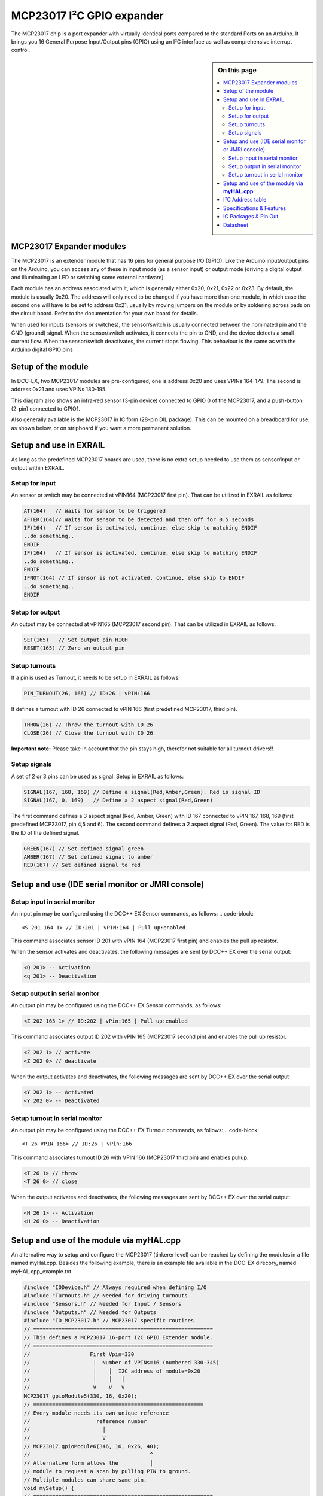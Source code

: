 ***************************
MCP23017 I²C GPIO expander
***************************

The MCP23017 chip is a port expander with virtually identical ports
compared to the standard Ports on an Arduino. It brings you 16
General Purpose Input/Output pins (GPIO) using an I²C interface as well as comprehensive interrupt
control.

.. sidebar:: On this page

   .. contents:: 
      :depth: 2
      :local:
   
MCP23017 Expander modules
-------------------------

The MCP23017 is an extender module that has 16 pins for general purpose
I/O (GPIO). Like the Arduino input/output pins on the Arduino, you can
access any of these in input mode (as a sensor input) or output mode
(driving a digital output and illuminating an LED or switching some
external hardware).

.. image:: ../../_static/images/i2c/MCP23017_module.jpg
    :alt: MCP23017 Module with Gravity connector
    :scale: 50%
    :class: no-scaled-link

.. image:: ../../_static/images/i2c/DFrobot_mcp23017_2.jpg
    :alt: MCP23017 Module with Groove connector
    :scale: 50%
    :class: no-scaled-link

.. image:: ../../_static/images/i2c/mcp23017_3.jpg
    :alt: MCP23017 Module 
    :scale: 50%
    :class: no-scaled-link


Each module has an address associated with
it, which is generally either 0x20, 0x21, 0x22 or 0x23. By default, the
module is usually 0x20. The address will only need to be changed if you
have more than one module, in which case the second one will have to be
set to address 0x21, usually by moving jumpers on the module or by
soldering across pads on the circuit board. Refer to the documentation
for your own board for details.

When used for inputs (sensors or switches), the sensor/switch is usually
connected between the nominated pin and the GND (ground) signal. When
the sensor/switch activates, it connects the pin to GND, and the device
detects a small current flow. When the sensor/switch deactivates, the
current stops flowing. This behaviour is the same as with the Arduino
digital GPIO pins

Setup of the module
--------------------

In DCC-EX, two MCP23017 modules are pre-configured, one is address 0x20
and uses VPINs 164-179. The second is address 0x21 and uses
VPINs 180-195.

This diagram also shows an infra-red sensor (3-pin device) connected to
GPIO 0 of the MCP23017, and a push-button (2-pin) connected to GPIO1.

Also generally available is the MCP23017 in IC form (28-pin DIL
package). This can be mounted on a breadboard for use, as shown below,
or on stripboard if you want a more permanent solution.

.. image:: ../../_static/images/i2c/ArduinoMega_MCP23017.png
    :alt: Diagram: Arduino Mega, MCP23017 Expansion Board with IR-Sensor and Push-button
    :height: 400px

.. image:: ../../_static/images/i2c/ArduinoMega_MCP23017_breadboard.png
    :alt: Diagram: Arduino Mega, MCP23017 IC with IR-Sensor and Push-button
    :height: 400px

Setup and use in EXRAIL
------------------------
As long as the predefined MCP23017 boards are used, there is no extra setup
needed to use them as sensor/input or output within EXRAIL.

Setup for input
~~~~~~~~~~~~~~~~
An sensor or switch may be connected at vPIN164 (MCP23017 first pin). That
can be utilized in EXRAIL as follows:

.. code-block:: C

   AT(164)   // Waits for sensor to be triggered
   AFTER(164)// Waits for sensor to be detected and then off for 0.5 seconds
   IF(164)   // If sensor is activated, continue, else skip to matching ENDIF
   ..do something..
   ENDIF
   IF(164)   // If sensor is activated, continue, else skip to matching ENDIF 
   ..do something.. 
   ENDIF
   IFNOT(164) // If sensor is not activated, continue, else skip to ENDIF 
   ..do something.. 
   ENDIF

Setup for output
~~~~~~~~~~~~~~~~~
An output may be connected at vPIN165 (MCP23017 second pin). That can be
utilized in EXRAIL as follows:

.. code-block:: C

   SET(165)   // Set output pin HIGH
   RESET(165) // Zero an output pin

Setup turnouts
~~~~~~~~~~~~~~~~~~~
If a pin is used as Turnout, it needs to be setup in EXRAIL as follows:

.. code-block:: C
   
   PIN_TURNOUT(26, 166) // ID:26 | vPIN:166

It defines a turnout with ID 26 connected to vPIN 166 (first predefined
MCP23017, third pin).

.. code-block:: C
   
   THROW(26) // Throw the turnout with ID 26
   CLOSE(26) // Close the turnout with ID 26

**Important note:** Please take in account that the pin stays high, therefor not
suitable for all turnout drivers!!

Setup signals
~~~~~~~~~~~~~~~~~~
A set of 2 or 3 pins can be used as signal. Setup in EXRAIL as follows:

.. code-block:: C

   SIGNAL(167, 168, 169) // Define a signal(Red,Amber,Green). Red is signal ID
   SIGNAL(167, 0, 169)   // Define a 2 aspect signal(Red,Green)

The first command defines a 3 aspect signal (Red, Amber, Green) with ID 167
connected to vPIN 167, 168, 169 (first predefined MCP23017, pin 4,5 and 6).
The second command defines a 2 aspect signal (Red, Green). The value for RED
is the ID of the defined signal.

.. code-block:: C

   GREEN(167) // Set defined signal green
   AMBER(167) // Set defined signal to amber
   RED(167) // Set defined signal to red

Setup and use (IDE serial monitor or JMRI console)
---------------------------------------------------
Setup input in serial monitor
~~~~~~~~~~~~~~~~~~~~~~~~~~~~~~
An input pin may be configured using the DCC++ EX Sensor commands, as
follows:
.. code-block::
   
   <S 201 164 1> // ID:201 | vPIN:164 | Pull up:enabled

This command associates sensor ID 201 with vPIN 164 (MCP23017 first pin)
and enables the pull up resistor.

When the sensor activates and deactivates, the following messages are
sent by DCC++ EX over the serial output:

.. code-block::

   <Q 201> -- Activation
   <q 201> -- Deactivation

Setup output in serial monitor
~~~~~~~~~~~~~~~~~~~~~~~~~~~~~~~

An output pin may be configured using the DCC++ EX Sensor commands, as
follows:

.. code-block::

   <Z 202 165 1> // ID:202 | vPin:165 | Pull up:enabled

This command associates output ID 202 with vPIN 165 (MCP23017 second
pin) and enables the pull up resistor.

.. code-block::

   <Z 202 1> // activate
   <Z 202 0> // deactivate

When the output activates and deactivates, the following messages are
sent by DCC++ EX over the serial output:

.. code-block::
   
   <Y 202 1> -- Activated
   <Y 202 0> -- Deactivated


Setup turnout in serial monitor
~~~~~~~~~~~~~~~~~~~~~~~~~~~~~~~~

An output pin may be configured using the DCC++ EX Turnout commands, as
follows:
.. code-block::
   
   <T 26 VPIN 166> // ID:26 | vPin:166

This command associates turnout ID 26 with VPIN 166 (MCP23017 third pin)
and enables pullup.

.. code-block::
   
   <T 26 1> // throw
   <T 26 0> // close

When the output activates and deactivates, the following messages are
sent by DCC++ EX over the serial output:

.. code-block::

   <H 26 1> -- Activation
   <H 26 0> -- Deactivation


Setup and use of the module via **myHAL.cpp**
----------------------------------------------

An alternative way to setup and configure the MCP23017 (tinkerer level)
can be reached by defining the modules in a file named myHal.cpp.
Besides the following example, there is an example file available in the
DCC-EX direcory, named myHAL.cpp_example.txt.

.. code-block:: C

   #include "IODevice.h" // Always required when defining I/O
   #include "Turnouts.h" // Needed for driving turnouts
   #include "Sensors.h" // Needed for Input / Sensors
   #include "Outputs.h" // Needed for Outputs
   #include "IO_MCP23017.h" // MCP23017 specific routines
   // =========================================================
   // This defines a MCP23017 16-port I2C GPIO Extender module.
   // =========================================================
   //                   First Vpin=330
   //                    │  Number of VPINs=16 (numbered 330-345)
   //                    │    │  I2C address of module=0x20
   //                    │    │   │
   //                    V    V   V
   MCP23017 gpioModule5(330, 16, 0x20);
   // ======================================================
   // Every module needs its own unique reference
   //                     reference number
   //                       │
   //                       V
   // MCP23017 gpioModule6(346, 16, 0x26, 40);
   //                                      ^
   // Alternative form allows the          │
   // module to request a scan by pulling PIN to ground.
   // Multiple modules can share same pin.
   void mySetup() {
   // =========================================================
   // Create individual inputs/sensors
   // =========================================================
   //             ID for the input/sensor
   //              │   Vpin
   //              │    │  PullUp 1=on|0=off
   //              │    │   │
   //              V    V   V
   Sensor::create(302, 302, 0);
   Sensor::create(303, 303, 0);
   Sensor::create(306, 306, 1);
   Sensor::create(307, 307, 1);
   // =========================================================
   // Create individual outputs
   // =========================================================
   // Parameters as for the <Z> command:
   //             ID for the output
   //              │   Vpin
   //              │    │  PullUp 1=on|0=off
   //              │    │   │
   //              V    V   V
   Output::create(300, 300, 0);
   Output::create(301, 301, 0);
   Output::create(304, 304, 1);
   Output::create(305, 305, 1);
   }

I²C Address table
------------------

======= === === ===
Address A2  A1  A0
0x20    OFF OFF OFF
0x21    OFF OFF ON
0x22    OFF ON  OFF
0x23    OFF ON  ON
0x24    ON  OFF OFF
0x25    ON  OFF ON
0x26    ON  ON  OFF
0x27    ON  ON  ON
======= === === ===

Specifications & Features
--------------------------

- 16-bit remote bidirectional I/O port
   - I/O pins default to input
- Up to 8 devices on the bus
- Configurable interrupt output pins:
   - Configurable as 
      - Active-high,
      - Active-low
      - Open-drain
- High-speed i2c interface:
   - 100kHz / 400kHz / 1.7MHz
- Nominal current per GPIO pin
   - Inputs: ±20mA (max. 25mA)
   - Outputs: ±20mA (max. 25mA)
- Low standby current: 1 μA (max.)
- IntA and IntB can be configured to operate independently or together
- Configurable interrupt source:
   - Interrupt-on-change from configured register defaults or pin changes
- External reset input


IC Packages & Pin Out
----------------------
- 28-pin SPDIP, 300 mil Body
- 28-pin SOIC, Wide, 7.50 mm Body
- 28-pin SSOP, 5.30 mm Body
- 28-pin QFN, 6 x 6 mm Body 


.. image:: ../../_static/images/i2c/mcp23017_packages.png
    :alt: MCP23017 Packages information
    :class: no-scaled-link
    

Datasheet 
---------

Microchip:
https://ww1.microchip.com/downloads/en/devicedoc/20001952c.pdf
